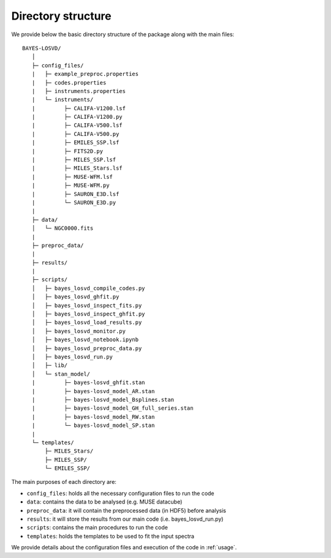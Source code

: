 .. _dir_structure:

Directory structure
===============================

We provide below the basic directory structure of the package along with the main files::

   BAYES-LOSVD/
      │ 
      ├─ config_files/
      |   ├─ example_preproc.properties
      |   ├─ codes.properties
      |   ├─ instruments.properties     
      |   └─ instruments/     
      |         ├─ CALIFA-V1200.lsf
      |         ├─ CALIFA-V1200.py
      |         ├─ CALIFA-V500.lsf
      |         ├─ CALIFA-V500.py
      |         ├─ EMILES_SSP.lsf
      |         ├─ FITS2D.py
      |         ├─ MILES_SSP.lsf
      |         ├─ MILES_Stars.lsf
      |         ├─ MUSE-WFM.lsf
      |         ├─ MUSE-WFM.py
      |         ├─ SAURON_E3D.lsf
      |         └─ SAURON_E3D.py
      |
      ├─ data/
      │   └─ NGC0000.fits
      |
      ├─ preproc_data/
      |
      ├─ results/
      |
      ├─ scripts/
      │   ├─ bayes_losvd_compile_codes.py
      │   ├─ bayes_losvd_ghfit.py
      │   ├─ bayes_losvd_inspect_fits.py
      │   ├─ bayes_losvd_inspect_ghfit.py
      │   ├─ bayes_losvd_load_results.py
      │   ├─ bayes_losvd_monitor.py
      │   ├─ bayes_losvd_notebook.ipynb
      │   ├─ bayes_losvd_preproc_data.py
      │   ├─ bayes_losvd_run.py
      │   ├─ lib/
      │   └─ stan_model/
      |         ├─ bayes-losvd_ghfit.stan
      |         ├─ bayes-losvd_model_AR.stan
      |         ├─ bayes-losvd_model_Bsplines.stan
      |         ├─ bayes-losvd_model_GH_full_series.stan
      |         ├─ bayes-losvd_model_RW.stan
      |         └─ bayes-losvd_model_SP.stan
      |
      └─ templates/
          ├─ MILES_Stars/
          ├─ MILES_SSP/
          └─ EMILES_SSP/


The main purposes of each directory are:

* ``config_files``: holds all the necessary configuration files to run the code 
* ``data``: contains the data to be analysed (e.g. MUSE datacube)
* ``preproc_data``: it will contain the preprocessed data (in HDF5) before analysis
* ``results``: it will store the results from our main code (i.e. bayes_losvd_run.py)
* ``scripts``: contains the main procedures to run the code
* ``templates``: holds the templates to be used to fit the input spectra

We provide details about the configuration files and execution of the code in :ref:`usage`.



